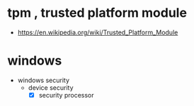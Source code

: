 * tpm , trusted platform module

- https://en.wikipedia.org/wiki/Trusted_Platform_Module

* windows

- windows security
  - device security
    - [X] security processor

